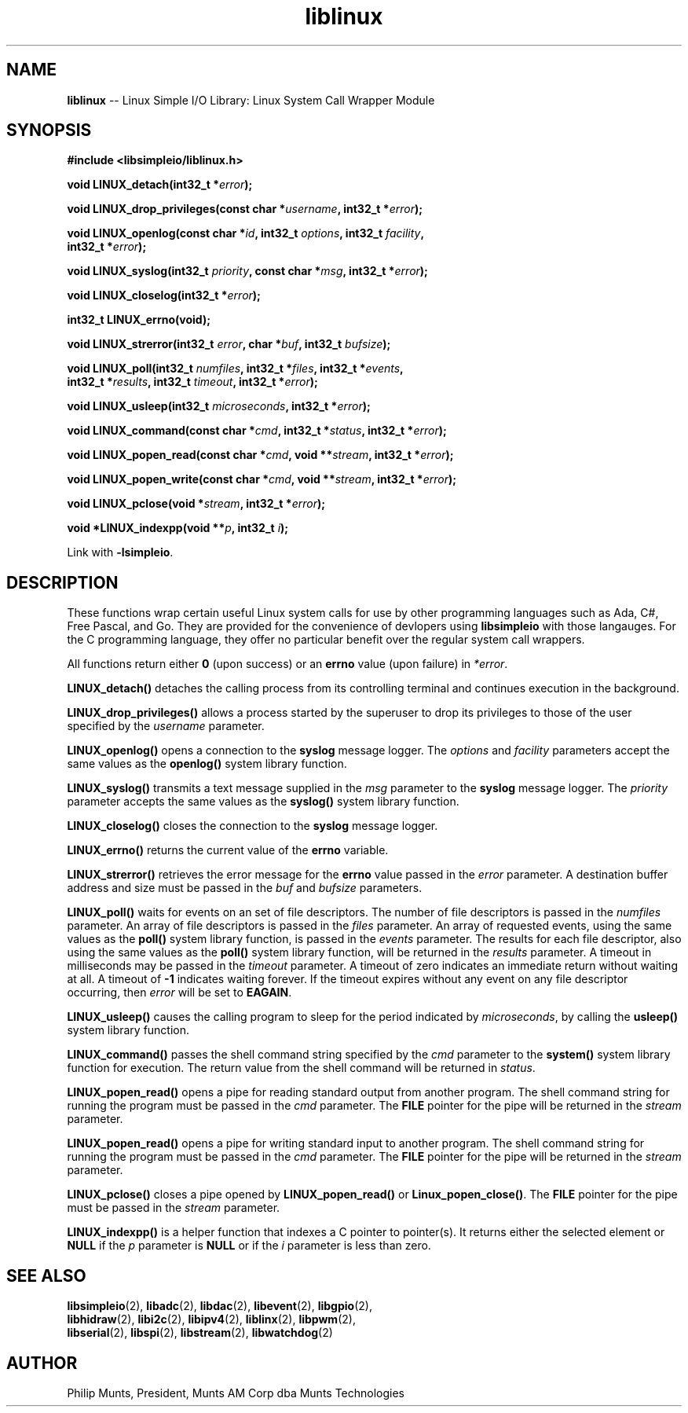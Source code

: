 .\" man page for Munts Technologies Linux Simple I/O Library
.\"
.\" Copyright (C)2016-2022, Philip Munts, President, Munts AM Corp.
.\"
.\" Redistribution and use in source and binary forms, with or without
.\" modification, are permitted provided that the following conditions are met:
.\"
.\" * Redistributions of source code must retain the above copyright notice,
.\"   this list of conditions and the following disclaimer.
.\"
.\" THIS SOFTWARE IS PROVIDED BY THE COPYRIGHT HOLDERS AND CONTRIBUTORS "AS IS"
.\" AND ANY EXPRESS OR IMPLIED WARRANTIES, INCLUDING, BUT NOT LIMITED TO, THE
.\" IMPLIED WARRANTIES OF MERCHANTABILITY AND FITNESS FOR A PARTICULAR PURPOSE
.\" ARE DISCLAIMED. IN NO EVENT SHALL THE COPYRIGHT HOLDER OR CONTRIBUTORS BE
.\" LIABLE FOR ANY DIRECT, INDIRECT, INCIDENTAL, SPECIAL, EXEMPLARY, OR
.\" CONSEQUENTIAL DAMAGES (INCLUDING, BUT NOT LIMITED TO, PROCUREMENT OF
.\" SUBSTITUTE GOODS OR SERVICES; LOSS OF USE, DATA, OR PROFITS; OR BUSINESS
.\" INTERRUPTION) HOWEVER CAUSED AND ON ANY THEORY OF LIABILITY, WHETHER IN
.\" CONTRACT, STRICT LIABILITY, OR TORT (INCLUDING NEGLIGENCE OR OTHERWISE)
.\" ARISING IN ANY WAY OUT OF THE USE OF THIS SOFTWARE, EVEN IF ADVISED OF THE
.\" POSSIBILITY OF SUCH DAMAGE.
.\"
.TH liblinux 2 "28 September 2022" "version 1" "Linux Simple I/O Library"
.SH NAME
.B liblinux
\-\- Linux Simple I/O Library: Linux System Call Wrapper Module
.SH SYNOPSIS
.nf
.B #include <libsimpleio/liblinux.h>

.BI "void LINUX_detach(int32_t *" error ");"

.BI "void LINUX_drop_privileges(const char *" username ", int32_t *" error ");"

.BI "void LINUX_openlog(const char *" id ", int32_t " options ", int32_t " facility ","
.BI "  int32_t *" error ");"

.BI "void LINUX_syslog(int32_t " priority ", const char *" msg ", int32_t *" error ");"

.BI "void LINUX_closelog(int32_t *" error ");"

.BI "int32_t LINUX_errno(void);"

.BI "void LINUX_strerror(int32_t " error ", char *" buf ", int32_t " bufsize ");"

.BI "void LINUX_poll(int32_t " numfiles ", int32_t *" files ", int32_t *" events ","
.BI "  int32_t *" results ", int32_t " timeout ", int32_t *" error ");"

.BI "void LINUX_usleep(int32_t " microseconds ", int32_t *" error ");"

.BI "void LINUX_command(const char *" cmd ", int32_t *" status ", int32_t *" error ");"

.BI "void LINUX_popen_read(const char *" cmd ", void **" stream ", int32_t *" error ");"

.BI "void LINUX_popen_write(const char *" cmd ", void **" stream ", int32_t *" error ");"

.BI "void LINUX_pclose(void *" stream ", int32_t *" error ");"

.BI "void *LINUX_indexpp(void **" p ", int32_t " i ");"

.fi
Link with
.BR -lsimpleio .
.SH DESCRIPTION
.nh
These functions wrap certain useful Linux system calls for use by other
programming languages such as Ada, C#, Free Pascal, and Go.  They are provided
for the convenience of devlopers using
.B libsimpleio
with those langauges.  For the C programming language, they offer no
particular benefit over the regular system call wrappers.
.PP
All functions return either
.B 0
(upon success) or an
.B errno
value (upon failure) in
.IR *error .
.PP
.B LINUX_detach()
detaches the calling process from its controlling terminal and continues
execution in the background.
.PP
.B LINUX_drop_privileges()
allows a process started by the superuser to drop its privileges to those
of the user specified by the
.I username
parameter.
.PP
.B LINUX_openlog()
opens a connection to the
.B syslog
message logger.  The
.IR options " and " facility
parameters accept the same values as the
.B openlog()
system library function.
.PP
.B LINUX_syslog()
transmits a text message supplied in the
.I msg
parameter to the
.B syslog
message logger. The
.I priority
parameter accepts the same values as the
.B syslog()
system library function.
.PP
.B LINUX_closelog()
closes the connection to the
.B syslog
message logger.
.PP
.B LINUX_errno()
returns the current value of the
.B errno
variable.
.PP
.B LINUX_strerror()
retrieves the error message for the
.B errno
value passed in the
.I error
parameter.  A destination buffer address and size must be passed in the
.IR buf " and " bufsize
parameters.
.PP
.B LINUX_poll()
waits for events on an set of file descriptors.  The number of file descriptors
is passed in the
.I numfiles
parameter.  An array of file descriptors is passed in the
.I files
parameter.  An array of requested events, using the same values as the
.B poll()
system library function, is passed in the
.I events
parameter.  The results for each file descriptor, also using the same values
as the
.B poll()
system library function, will be returned in the
.I results
parameter.  A timeout in milliseconds may be passed in the
.I timeout
parameter.  A timeout of zero indicates an immediate return without waiting at all.
A timeout of
.B -1
indicates waiting forever.  If the timeout expires without any
event on any file descriptor occurring, then
.I error
will be set to
.BR EAGAIN .
.PP
.B LINUX_usleep()
causes the calling program to sleep for the period indicated by
.IR microseconds ", by calling the"
.B usleep()
system library function.
.PP
.B LINUX_command()
passes the shell command string specified by the
.I cmd
parameter to the
.B system()
system library function for execution.  The return value from the
shell command will be returned in
.IR status "."
.PP
.B LINUX_popen_read()
opens a pipe for reading standard output from another program.  The shell command
string for running the program must be passed in the
.I cmd
parameter.  The
.B FILE
pointer for the pipe will be returned in the
.I stream
parameter.
.PP
.B LINUX_popen_read()
opens a pipe for writing standard input to another program.  The shell command
string for running the program must be passed in the
.I cmd
parameter.  The
.B FILE
pointer for the pipe will be returned in the
.I stream
parameter.
.PP
.B LINUX_pclose()
closes a pipe opened by
.B LINUX_popen_read()
or
.BR Linux_popen_close() .
The
.B FILE
pointer for the pipe must be passed in the
.I stream
parameter.
.PP
.B LINUX_indexpp()
is a helper function that indexes a C pointer to pointer(s).  It returns either
the selected element or
.B NULL
if the
.I p
parameter is
.B NULL
or if the
.I i
parameter
is less than zero.
.SH SEE ALSO
.BR libsimpleio "(2), " libadc "(2), " libdac "(2), " libevent "(2), " libgpio "(2),"
.br
.BR libhidraw "(2), " libi2c "(2), " libipv4 "(2), " liblinx "(2), " libpwm "(2),"
.br
.BR libserial "(2), " libspi "(2), " libstream "(2), " libwatchdog "(2)"
.SH AUTHOR
Philip Munts, President, Munts AM Corp dba Munts Technologies
